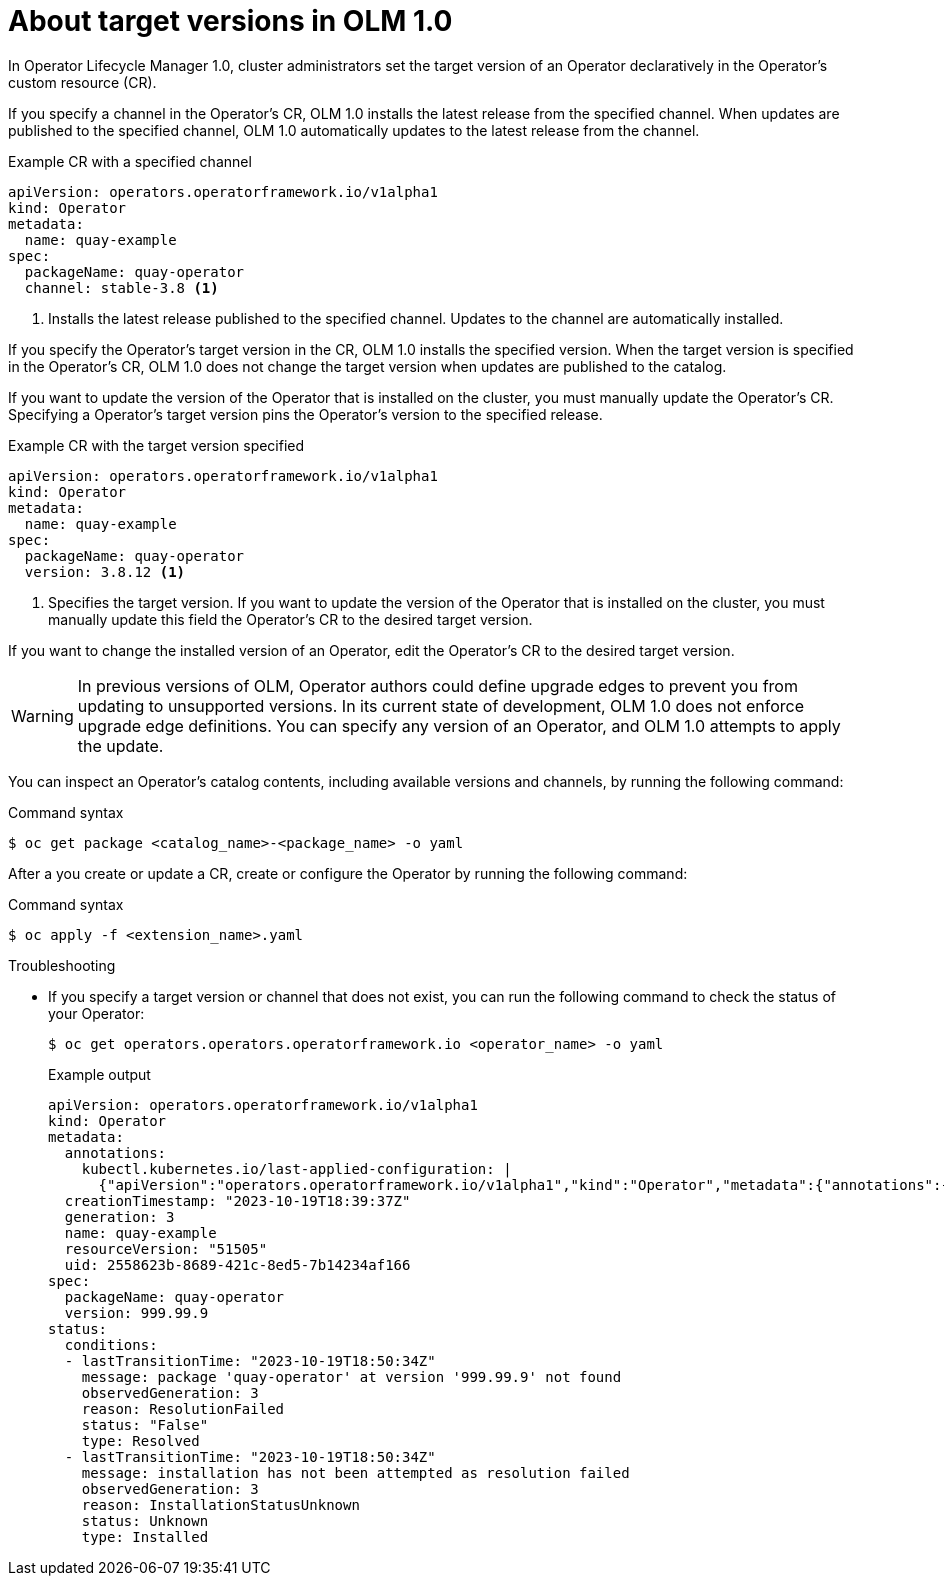// Module included in the following assemblies:
//
// * operators/olm_v1/olmv1-installing-an-operator-from-a-catalog.adoc

:_content-type: CONCEPT

[id="olmv1-about-operator-updates_{context}"]
= About target versions in OLM 1.0

In Operator Lifecycle Manager 1.0, cluster administrators set the target version of an Operator declaratively in the Operator's custom resource (CR).

If you specify a channel in the Operator's CR, OLM 1.0 installs the latest release from the specified channel. When updates are published to the specified channel, OLM 1.0 automatically updates to the latest release from the channel.

.Example CR with a specified channel
[source,yaml]
----
apiVersion: operators.operatorframework.io/v1alpha1
kind: Operator
metadata:
  name: quay-example
spec:
  packageName: quay-operator
  channel: stable-3.8 <1>
----
<1> Installs the latest release published to the specified channel. Updates to the channel are automatically installed.

If you specify the Operator's target version in the CR, OLM 1.0 installs the specified version. When the target version is specified in the Operator's CR, OLM 1.0 does not change the target version when updates are published to the catalog.

If you want to update the version of the Operator that is installed on the cluster, you must manually update the Operator's CR. Specifying a Operator's target version pins the Operator's version to the specified release.

.Example CR with the target version specified
[source,yaml]
----
apiVersion: operators.operatorframework.io/v1alpha1
kind: Operator
metadata:
  name: quay-example
spec:
  packageName: quay-operator
  version: 3.8.12 <1>
----
<1> Specifies the target version. If you want to update the version of the Operator that is installed on the cluster, you must manually update this field the Operator's CR to the desired target version.

If you want to change the installed version of an Operator, edit the Operator's CR to the desired target version.

[WARNING]
====
In previous versions of OLM, Operator authors could define upgrade edges to prevent you from updating to unsupported versions. In its current state of development, OLM 1.0 does not enforce upgrade edge definitions. You can specify any version of an Operator, and OLM 1.0 attempts to apply the update.
====

You can inspect an Operator's catalog contents, including available versions and channels, by running the following command:

.Command syntax
[source,terminal]
----
$ oc get package <catalog_name>-<package_name> -o yaml
----

After a you create or update a CR, create or configure the Operator by running the following command:

.Command syntax
[source,terminal]
----
$ oc apply -f <extension_name>.yaml
----

.Troubleshooting

* If you specify a target version or channel that does not exist, you can run the following command to check the status of your Operator:
+
[source,terminal]
----
$ oc get operators.operators.operatorframework.io <operator_name> -o yaml
----
+
.Example output
[source,text]
----
apiVersion: operators.operatorframework.io/v1alpha1
kind: Operator
metadata:
  annotations:
    kubectl.kubernetes.io/last-applied-configuration: |
      {"apiVersion":"operators.operatorframework.io/v1alpha1","kind":"Operator","metadata":{"annotations":{},"name":"quay-example"},"spec":{"packageName":"quay-operator","version":"999.99.9"}}
  creationTimestamp: "2023-10-19T18:39:37Z"
  generation: 3
  name: quay-example
  resourceVersion: "51505"
  uid: 2558623b-8689-421c-8ed5-7b14234af166
spec:
  packageName: quay-operator
  version: 999.99.9
status:
  conditions:
  - lastTransitionTime: "2023-10-19T18:50:34Z"
    message: package 'quay-operator' at version '999.99.9' not found
    observedGeneration: 3
    reason: ResolutionFailed
    status: "False"
    type: Resolved
  - lastTransitionTime: "2023-10-19T18:50:34Z"
    message: installation has not been attempted as resolution failed
    observedGeneration: 3
    reason: InstallationStatusUnknown
    status: Unknown
    type: Installed
----

